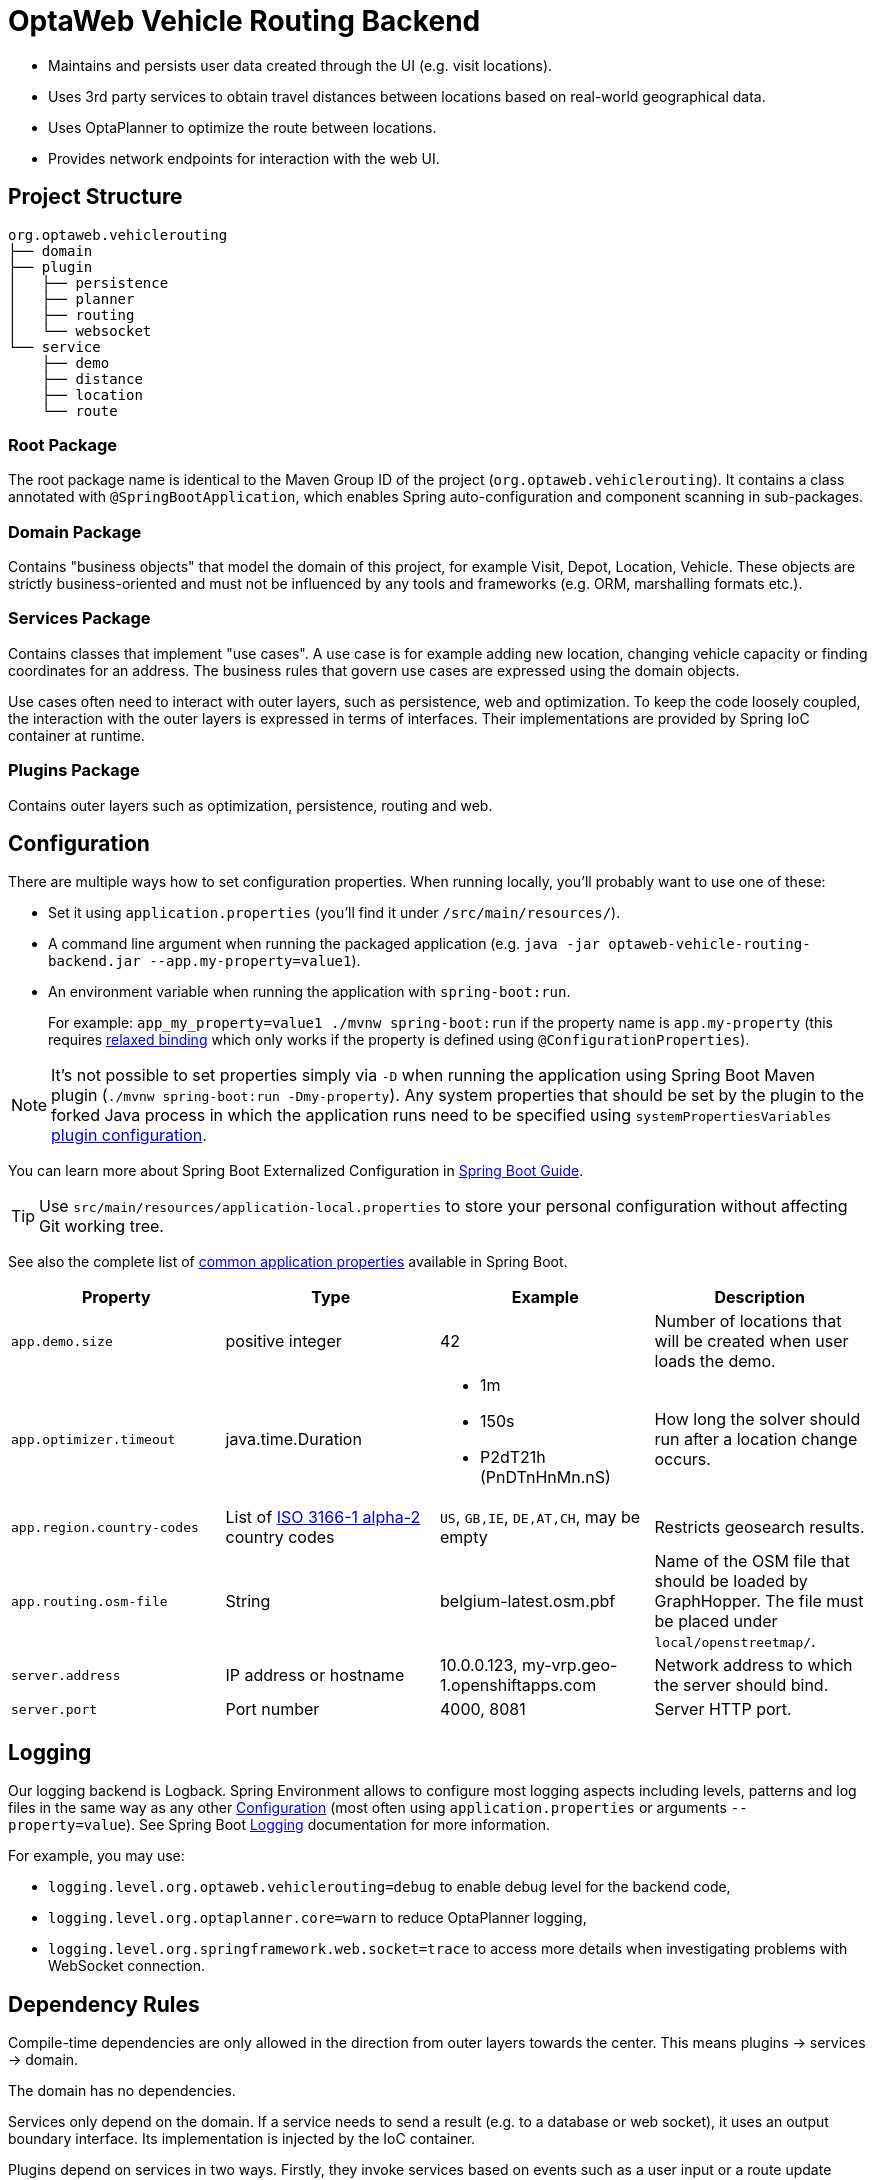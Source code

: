 = OptaWeb Vehicle Routing Backend

- Maintains and persists user data created through the UI (e.g. visit locations).
- Uses 3rd party services to obtain travel distances between locations based on
  real-world geographical data.
- Uses OptaPlanner to optimize the route between locations.
- Provides network endpoints for interaction with the web UI.

== Project Structure

[literal]
....
org.optaweb.vehiclerouting
├── domain
├── plugin
│   ├── persistence
│   ├── planner
│   ├── routing
│   └── websocket
└── service
    ├── demo
    ├── distance
    ├── location
    └── route
....

=== Root Package

The root package name is identical to the Maven Group ID of the project
(`org.optaweb.vehiclerouting`).
It contains a class annotated with `@SpringBootApplication`,
which enables Spring auto-configuration and component scanning in sub-packages.

=== Domain Package

Contains "business objects" that model the domain of this project,
for example Visit, Depot, Location, Vehicle.
These objects are strictly business-oriented and must not be influenced
by any tools and frameworks (e.g. ORM, marshalling formats etc.).

=== Services Package

Contains classes that implement "use cases".
A use case is for example adding new location, changing vehicle capacity
or finding coordinates for an address.
The business rules that govern use cases are expressed using the domain objects.

Use cases often need to interact with outer layers, such as persistence, web and
optimization.
To keep the code loosely coupled, the interaction with the outer layers
is expressed in terms of interfaces.
Their implementations are provided by Spring IoC container at runtime.

=== Plugins Package

Contains outer layers such as optimization, persistence, routing and web.

== Configuration

There are multiple ways how to set configuration properties.
When running locally, you'll probably want to use one of these:

* Set it using `application.properties` (you'll find it under `/src/main/resources/`).
* A command line argument when running the packaged application
(e.g. `java -jar optaweb-vehicle-routing-backend.jar --app.my-property=value1`).
* An environment variable when running the application with `spring-boot:run`.
+
For example: `app_my_property=value1 ./mvnw spring-boot:run`
if the property name is `app.my-property` (this requires
https://docs.spring.io/spring-boot/docs/current/reference/htmlsingle/#boot-features-external-config-relaxed-binding[relaxed binding]
which only works if the property is defined using `@ConfigurationProperties`).

[NOTE]
It's not possible to set properties simply via `-D` when running
the application using Spring Boot Maven plugin (`./mvnw spring-boot:run -Dmy-property`).
Any system properties that should be set by the plugin to the forked Java process
in which the application runs need to be specified using `systemPropertiesVariables`
https://docs.spring.io/spring-boot/docs/current/maven-plugin/examples/run-system-properties.html[plugin configuration].

You can learn more about Spring Boot Externalized Configuration in
https://docs.spring.io/spring-boot/docs/current/reference/htmlsingle/#boot-features-external-config[Spring Boot Guide].

[TIP]
Use `src/main/resources/application-local.properties` to store your personal configuration
without affecting Git working tree.

See also the complete list of
https://docs.spring.io/spring-boot/docs/current/reference/html/common-application-properties.html[
common application properties] available in Spring Boot.

[cols="m,d,a,d",options="header"]
|===

|Property
|Type
|Example
|Description

|app.demo.size
|positive integer
|42
|Number of locations that will be created when user loads the demo.

|app.optimizer.timeout
|java.time.Duration
|* 1m
 * 150s
 * P2dT21h (PnDTnHnMn.nS)
|How long the solver should run after a location change occurs.

|app.region.country-codes
|List of https://en.wikipedia.org/wiki/ISO_3166-1_alpha-2[ISO 3166-1 alpha-2] country codes
|`US`, `GB,IE`, `DE,AT,CH`, may be empty
|Restricts geosearch results.

|app.routing.osm-file
|String
|belgium-latest.osm.pbf
|Name of the OSM file that should be loaded by GraphHopper.
 The file must be placed under `local/openstreetmap/`.

|server.address
|IP address or hostname
|10.0.0.123, my-vrp.geo-1.openshiftapps.com
|Network address to which the server should bind.

|server.port
|Port number
|4000, 8081
|Server HTTP port.

|===

== Logging

Our logging backend is Logback.
Spring Environment allows to configure most logging aspects
including levels, patterns and log files
in the same way as any other xref:#_configuration[Configuration]
(most often using `application.properties` or arguments `--property=value`).
See Spring Boot
https://docs.spring.io/spring-boot/docs/current/reference/html/boot-features-logging.html#boot-features-custom-log-levels[
Logging] documentation for more information.

For example, you may use:

- `logging.level.org.optaweb.vehiclerouting=debug`
  to enable debug level for the backend code,
- `logging.level.org.optaplanner.core=warn`
  to reduce OptaPlanner logging,
- `logging.level.org.springframework.web.socket=trace`
  to access more details when investigating problems with WebSocket connection.

== Dependency Rules

Compile-time dependencies are only allowed in the direction from outer layers
towards the center.
This means plugins -> services -> domain.

The domain has no dependencies.

Services only depend on the domain.
If a service needs to send a result (e.g. to a database or web socket),
it uses an output boundary interface.
Its implementation is injected by the IoC container.

Plugins depend on services in two ways.
Firstly, they invoke services based on events such as a user input
or a route update coming from the optimization engine.
Services are injected into plugins, which moves the burden of their
construction and dependency resolution to the IoC container.
Secondly, plugins implement services' output boundary interfaces to handle
use case results, e.g. persisting changes to database, sending response to web UI.

== Development Guide

=== Automatic Restart

https://docs.spring.io/spring-boot/docs/current/reference/htmlsingle/#using-boot-devtools-restart[Automatic restart]
is provided by Spring Boot DevTools.
It scans files on the classpath, so you only need to recompile your changes
to trigger application restart.
No IDE configuration is needed.

If your IDE has a compile-on-save feature (Eclipse, NetBeans),
you just need to save the files that have changed since last compilation.

IntelliJ IDEA saves changes automatically and you need to use either
Recompile action, which recompiles the file in active tab, or
Build Project action which recompiles all changes.
See https://www.jetbrains.com/help/idea/compilation-types.html[Compilation Types].

=== Running Backend from IntelliJ IDEA

1. Run `org.optaweb.vehiclerouting.OptaWebVehicleRoutingApplication`
   from Project window.
   This will create a Run Configuration that you will edit in the next step.
   A failure on the first run is expected due to wrong working directory.

2. Select `Run > Edit Configurations...` and then select
   `Spring Boot > OptaWebVehicleRoutingApplication`.

3. Change *Working directory* to the backend module (`optaweb-vehicle-routing-backend`).

4. Optionally, set *On Update action* to *Hot swap classes and update trigger file if failed*.
   This will allow you to use the Update action to quickly restart the application.
+
See https://blog.jetbrains.com/idea/2018/04/spring-and-spring-boot-in-intellij-idea-2018-1/[Spring and Spring Boot in IntelliJ IDEA 2018.1]
for more details.
